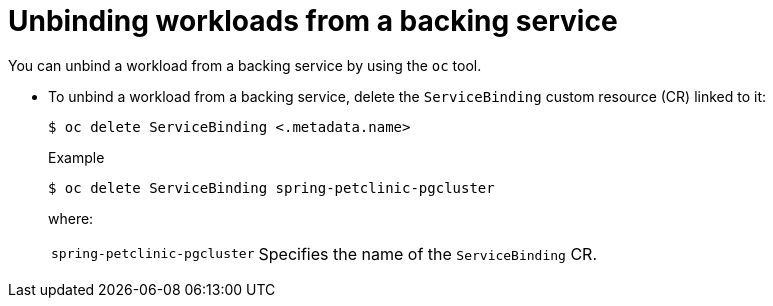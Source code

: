 // Module included in the following assemblies:
//
// * /applications/connecting_applications_to_services/binding-workloads-using-sbo.adoc

:_mod-docs-content-type: PROCEDURE
[id="sbo-unbinding-workloads-from-a-backing-service_{context}"]
= Unbinding workloads from a backing service

[role="_abstract"]
You can unbind a workload from a backing service by using the `oc` tool.

* To unbind a workload from a backing service, delete the `ServiceBinding` custom resource (CR) linked to it:
+
[source,terminal]
----
$ oc delete ServiceBinding <.metadata.name>
----
+
.Example
[source,terminal]
----
$ oc delete ServiceBinding spring-petclinic-pgcluster
----
where:
[horizontal]
`spring-petclinic-pgcluster`:: Specifies the name of the `ServiceBinding` CR.
